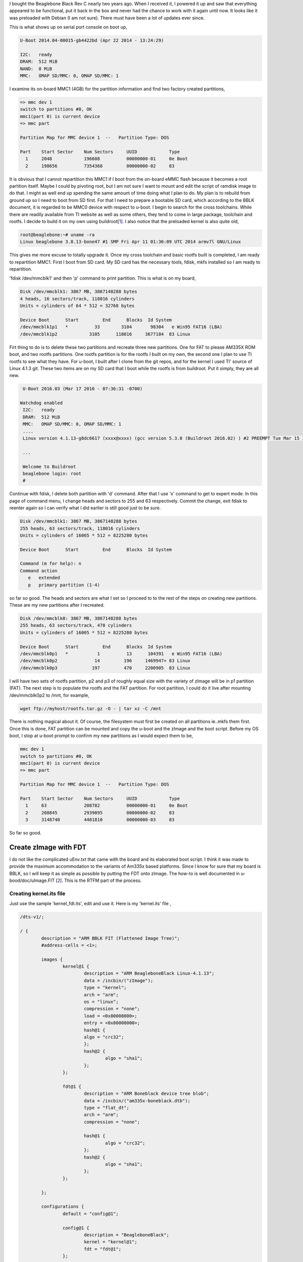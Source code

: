 .. title: Repartitioning 4GB Beaglebone Black eMMC flash
.. slug: repartition-boneblk
.. date: 2016-03-20 01:26:53 UTC
.. tags: misc
.. category: 
.. link: 
.. description: Document about repartitioning my beaglebone black
.. type: text

.. $LastChangeDate$
.. $Rev$
.. $Author$

I bought the Beaglebone Black Rev C nearly two years ago. When I received it, I powered it up and
saw that everything appeared to be functional, put it back in the box and never had the chance
to work with it again until now. It looks like it was preloaded with Debian (I am not sure). There
must have been a lot of updates ever since.

.. TEASER_END

This is what shows up on serial port console on boot up,

.. code-block:: console

        U-Boot 2014.04-00015-gb4422bd (Apr 22 2014 - 13:24:29)

        I2C:   ready
        DRAM:  512 MiB
        NAND:  0 MiB
        MMC:   OMAP SD/MMC: 0, OMAP SD/MMC: 1

I examine its on-board MMC1 (4GB) for the partition information and find two factory created partitions,

.. code-block:: console

        => mmc dev 1
        switch to partitions #0, OK
        mmc1(part 0) is current device
        => mmc part 

        Partition Map for MMC device 1  --   Partition Type: DOS

        Part	Start Sector	Num Sectors	UUID		Type
          1	2048      	196608    	00000000-01	0e Boot
          2	198656    	7354368   	00000000-02	83


It is obvious that I cannot repartition this MMC1 if I boot from the on-board eMMC flash because it becomes 
a root partition itself. Maybe I could by pivoting root, but I am not sure I want to mount and edit the script of ramdisk
image to do that. I might as well end up spending the same amount of time doing what I plan to do. My plan is to rebuild
from ground up so I need to boot from SD first. For that I need to prepare a bootable SD card, 
which according to the BBLK document, it is regarded to be MMC0 device with respect to u-boot.
I begin to search for the cross toolchains. While there are readily available from TI website as well as
some others, they tend to come in large package, toolchain and rootfs. I decide to build it on my own using
buildroot[1_]. I also notice that the preloaded kernel is also quite old,

.. code-block:: console

        root@beaglebone:~# uname -ra
        Linux beaglebone 3.8.13-bone47 #1 SMP Fri Apr 11 01:36:09 UTC 2014 armv7l GNU/Linux

This gives me more excuse to totally upgrade it.
Once my cross toolchain and basic rootfs built is completed, I am ready to repartition MMC1. First I boot from
SD card. My SD card has the necessary tools, fdisk, mkfs installed so I am ready to repartition.

'fdisk /dev/mmcblk1' and then 'p' command to print partition. This is what is on my board,


.. code-block:: console

        Disk /dev/mmcblk1: 3867 MB, 3867148288 bytes
        4 heads, 16 sectors/track, 118016 cylinders
        Units = cylinders of 64 * 512 = 32768 bytes

        Device Boot      Start         End      Blocks  Id System
        /dev/mmcblk1p1   *          33        3104       98304   e Win95 FAT16 (LBA)
        /dev/mmcblk1p2            3105      118016     3677184  83 Linux

Firt thing to do is to delete these two partitions and recreate three new partitions. One for FAT to please AM335X ROM boot, and
two rootfs partitions. One rootfs partition is for the rootfs I built on my own, the second one I plan to use TI rootfs to see
what they have. For u-boot, I built after I clone from the git repos, and for the kernel I used TI' source of Linux 4.1.3 git. These
two items are on my SD card that I boot while the rootfs is from buildroot. Put it simply, they are all new.

.. code-block:: console

        U-Boot 2016.03 (Mar 17 2016 - 07:36:31 -0700)

       Watchdog enabled
        I2C:   ready
        DRAM:  512 MiB
        MMC:   OMAP SD/MMC: 0, OMAP SD/MMC: 1
        ....
        Linux version 4.1.13-g8dc6617 (xxxx@xxxx) (gcc version 5.3.0 (Buildroot 2016.02) ) #2 PREEMPT Tue Mar 15 13:35:14 PDT 2016
        
        ...
        
        Welcome to Buildroot
        beaglebone login: root
        # 

Continue with fdisk, I delete both partition with 'd' command. After that I use 'x' command to get to expert mode. In this page of 
command menu, I change heads and sectors to 255 and 63 respectively. Commit the change, exit fdisk to reenter again so I can
verify what I did earlier is still good just to be sure.

.. code-block:: console

        Disk /dev/mmcblk1: 3867 MB, 3867148288 bytes
        255 heads, 63 sectors/track, 118016 cylinders
        Units = cylinders of 16065 * 512 = 8225280 bytes

        Device Boot      Start         End      Blocks  Id System

        Command (m for help): n
        Command action
           e   extended
           p   primary partition (1-4)

so far so good. The heads and sectors are what I set so I proceed to to the rest of the steps on creating new partitions. These 
are my new partitions after I recreated.

.. code-block:: console

        Disk /dev/mmcblk0: 3867 MB, 3867148288 bytes
        255 heads, 63 sectors/track, 470 cylinders
        Units = cylinders of 16065 * 512 = 8225280 bytes

        Device Boot      Start         End      Blocks  Id System
        /dev/mmcblk0p1   *           1          13      104391   e Win95 FAT16 (LBA)
        /dev/mmcblk0p2              14         196     1469947+ 83 Linux
        /dev/mmcblk0p3             197         470     2200905  83 Linux

I will have two sets of rootfs partition, p2 and p3 of roughly equal size with the variety of zImage will be in p1 partition (FAT). The next
step is to populate the rootfs and the FAT partition. For root partition, I could do it live after mounting /dev/mmcblk0p2 to /mnt, for example,

.. code-block:: console

        wget ftp://myhost/rootfs.tar.gz -O - | tar xz -C /mnt

There is nothing magical about it. Of course, the filesystem must first be created on all partitions ie..mkfs them first.
Once this is done, FAT partition can be mounted and copy the u-boot and the zImage and the boot script.
Before my OS boot, I stop at u-boot prompt to confirm my new partitions as I would expect them to be,

.. code-block:: console

        mmc dev 1
        switch to partitions #0, OK
        mmc1(part 0) is current device
        => mmc part 

        Partition Map for MMC device 1  --   Partition Type: DOS

        Part	Start Sector	Num Sectors	UUID		Type
          1	63        	208782    	00000000-01	0e Boot
          2	208845    	2939895   	00000000-02	83
          3	3148740   	4401810   	00000000-03	83


So far so good.

Create zImage with FDT
======================

I do not like the complicated uEnv.txt that came with the board and its elaborated boot script. I think it was made to provide the maximum
accommodation to the variants of Am335x based platforms. Since I know for sure that my board is BBLK, so I will keep it as simple as possible by
putting the FDT onto zImage. The how-to is well documented in u-bood/doc/uImage.FIT [2_]. This is the RTFM part of the process.

Creating kernel.its file
------------------------

Just use the sample 'kernel_fdt.its', edit and use it. Here is my 'kernel.its' file ,

.. code-block::

        /dts-v1/;

        / {
        	description = "ARM BBLK FIT (Flattened Image Tree)";
        	#address-cells = <1>;

        	images {
        		kernel@1 {
        			description = "ARM BeagleboneBlack Linux-4.1.13";
        			data = /incbin/("zImage");
        			type = "kernel";
        			arch = "arm";
        			os = "linux";
        			compression = "none";
        			load = <0x80008000>;
        			entry = <0x80008000>;   
        			hash@1 {
				algo = "crc32";
        			};
        			hash@2 {
        				algo = "sha1";
        			};
        		};
        
        		fdt@1 {
        			description = "ARM Boneblack device tree blob";
        			data = /incbin/("am335x-boneblack.dtb");
        			type = "flat_dt";
        			arch = "arm";
        			compression = "none";
			
        			hash@1 {
        				algo = "crc32";
        			};
        			hash@2 {
        				algo = "sha1";
        			};
        		};

        	};

	        configurations {
        		default = "config@1";

        		config@1 {
        			description = "BeagleboneBlack";
        			kernel = "kernel@1";
        			fdt = "fdt@1";
        		};

        	};
        };

Pay attention to 'data' field. If your data file is not in the current directory where the kernel.its file resides you need to adjust their paths
accordingly. This is suppposedly the simplest form of 'its' file I need to create FDT image. Next I do,

.. code-block:: console
        
        $mkimage -f kernel.its zImage.itb


The output zImage.itb (I can name it anything) is my FIT file ready to be loaded. I need to do one more thing to complete this process.

Create boot.scr
----------------

I notice that every time I boot, I see this message on the console port,

.. code-block:: console

        SD/MMC found on device 1
        reading boot.scr
        ** Unable to read file boot.scr **
        reading uEnv.txt

This is because there was no boot.scr so u-boot falls back to reading uEnv.txt instead. 'boot.scr' is not text file, but an image file. This is the
source file for my boot.scr. Basically I can convert uEnv.txt to boot.scr, but I want a much simpler one. This is my 'boot.scr.src',

.. code-block:: console

        set loadaddr 82000000 
        set bootargs 'console=ttyS0,115200n8 rootfstype=ext4 root=/dev/mmcblk0p2 earlyprintk'
        fatload mmc 1:1 $loadaddr zImage.itb
        bootm $loadaddr

This is it for now. It is the minimalist approach. Next I create 'boot.scr',

.. code-block:: console

        $mkimage  -C none -A arm -T script -a 80000000 -e 80000000 -d boot.scr.src boot.scr

This is my default boot.scr that is copied to the boot partition (FAT) of the flash MMC1 where u-boot will read from at boot time.
Here is what happens after all these things,

.. code-block:: console

        Scanning mmc 1:1...
        Found U-Boot script /boot.scr
        reading /boot.scr
        234 bytes read in 3 ms (76.2 KiB/s)
        ## Executing script at 80000000
        reading zImage.itb
        3360080 bytes read in 187 ms (17.1 MiB/s)
        ## Loading kernel from FIT Image at 82000000 ...
           Using 'config@1' configuration
           Trying 'kernel@1' kernel subimage
             Description:  ARM BeagleboneBlack Linux-4.1.13
             Created:      2016-03-20  22:33:34 UTC
             Type:         Kernel Image
             Compression:  uncompressed
             Data Start:   0x820000e8
             Data Size:    3325704 Bytes = 3.2 MiB
             Architecture: ARM
             OS:           Linux
             Load Address: 0x80008000
             Entry Point:  0x80008000
             Hash algo:    crc32
             Hash value:   62b34510
             Hash algo:    sha1
             Hash value:   04be40f903db0deb1cd632416e82f09828f05545
           Verifying Hash Integrity ... crc32+ sha1+ OK
        ## Loading fdt from FIT Image at 82000000 ...
           Using 'config@1' configuration
           Trying 'fdt@1' fdt subimage
             Description:  ARM Boneblack device tree blob
             Created:      2016-03-20  22:33:34 UTC
             Type:         Flat Device Tree
             Compression:  uncompressed
             Data Start:   0x8232c11c
             Data Size:    33030 Bytes = 32.3 KiB
             Architecture: ARM
             Hash algo:    crc32
             Hash value:   a101a6b3
             Hash algo:    sha1
             Hash value:   711dfa46a5cb4c8286035d1577fb6cc6eff22370
           Verifying Hash Integrity ... crc32+ sha1+ OK
           Booting using the fdt blob at 0x8232c11c
           Loading Kernel Image ... OK
           Loading Device Tree to 8fff4000, end 8ffff105 ... OK

        Starting kernel ...

        [    0.000000] Booting Linux on physical CPU 0x0
        [    0.000000] Initializing cgroup subsys cpuset 
        [    0.000000] Initializing cgroup subsys cpu

As I can see, u-boot detects the presence of boot.scr, follows the instruction given such as set the bootargs and 'fatload' the zImage.itb then
boot Linux kernel. The part dealing with creating partitions and booting the image is done.

So far the method shown above is pretty much done at high level, booting up, deleting and recreating the partitions.
Specifically, it is done at the OS level (Linux) while another alternative of creating/recreating eMMC partitions
for this platform existed where it can be done at U-Boot level. The Boneblack can boot straight off the raw eMMC 
partition at fixed LBA offset if it is properly configured. To do this, I need to make sure the following flags,
*CONFIG_SYS_MMSD_RAW_MODE_xxx_SECTOR* are set when building its SPL (MLO). The *MLO* and *u-boot.img* can then be
copied to the eMMC raw partition at the fixed LBA offsets *0x100* and *0x300* respectively.

Boot from eMMC raw partition
----------------------------

. Follow *doc/README.gpt* on creating the GPT partition on the eMMC. This is what I have after
creating four GPT partitions. Hint: Use host's tool *uuidgen* to generate the UUID needed.

.. code-block:: console

        Partition Map for MMC device 1  --   Partition Type: EFI

        Part	Start LBA	End LBA		Name
	        Attributes
        	Type GUID
        	Partition GUID
          1	0x00000022	0x00001021	"u-boot"
        	attrs:	0x0000000000000000
        	type:	ebd0a0a2-b9e5-4433-87c0-68b6b72699c7
        	guid:	1377cef2-31f4-2341-bf92-706fe6b86817
          2	0x00001022	0x00002021	"env"
        	attrs:	0x0000000000000000
        	type:	ebd0a0a2-b9e5-4433-87c0-68b6b72699c7
        	guid:	e54754d6-363e-8249-b30d-1f705412c6ba
          3	0x00002022	0x00007021	"kernel"
        	attrs:	0x0000000000000000
        	type:	ebd0a0a2-b9e5-4433-87c0-68b6b72699c7
        	guid:	0d74cff8-8691-654a-b56c-468983a435b4
          4	0x00007022	0x00733fde	"rootfs"
        	attrs:	0x0000000000000000
        	type:	ebd0a0a2-b9e5-4433-87c0-68b6b72699c7
        	guid:	3c6a05e6-e730-6e45-9fa5-a6e37b9283b6
        U-Boot# 

. Download MLO and u-boot.img and write to the eMMC raw partition. The fixed locations *0x100* and *0x300* fall
into the u-boot partition (0x22..0x1021). Line 12,24 are *mmc write* to the fixed LBA offsets of the eMMC for
0x90 and 0x269 blocks where each block is 512 bytes. 

.. code-block:: console
        :linenos:

        U-Boot# tftpboot $loadaddr MLO
        link up on port 0, speed 100, full duplex
        Using cpsw device
        TFTP from server 192.168....
        Filename 'MLO'.
        Load address: 0x82000000
        Loading: *##############
	 850.6 KiB/s
        done
        Bytes transferred = 72332 (11a8c hex)

        U-Boot# mmc write $loadaddr 0x100 90

        U-Boot# tftpboot $loadaddr u-boot.img
        link up on port 0, speed 100, full duplex
        Using cpsw device
        TFTP from server 192.168....
        Filename 'u-boot.img'.
        Load address: 0x82000000
        Loading: *#############################################################
	 1.3 MiB/s
        done
        Bytes transferred = 309548 (4b92c hex)
        U-Boot# mmc write $loadaddr 0x300 269 

. Download kernel image and write to the *kernel* partition. Having the named partition for it is not necessary
, but it is easier to keep track of it later.

.. code-block:: console

        tftpboot $loadaddr zImage.itb 
        link up on port 0, speed 100, full duplex
        Using cpsw device
        TFTP from server 192.168.10.14; our IP address is 192.168.10.20
        Filename 'zImage.itb'.
        Load address: 0x82000000
        Loading: *################################################################
	         #################################################################
                 ..

        U-Boot# mmc write $loadaddr 2022 1b00 

. Download root FS and write it to *rootfs* partition and set the u-boot's *bootargs* to specify the rootfs.

.. code-block:: console

        U-Boot# tftpboot $loadaddr rootfs.ext4
        link up on port 0, speed 100, full duplex
        Using cpsw device
        TFTP from server 192.168.10.14; our IP address is 192.168.10.20
        Filename 'rootfs.ext4'.
        Load address: 0x82000000
        Loading: *################################################################
        	 #################################################################
                 ..
	done
        Bytes transferred = 130077696 (7c0d400 hex)
        U-Boot# mmc write $loadaddr 7022 3e070

. Set/verify *bootcmd* to read kernel image from the correct LBA offset of the *kernel* partition as well as 
set/verify the *bootargs* to have the correct partition for the rootFS. The LBA offset for kernel partition
above is at *0x2022*.

.. code-block:: console

        U-Boot# pr bootcmd
        bootcmd=mmc dev 1 && mmc read $loadaddr 2022 8200 && bootm $loadaddr
        U-Boot# pr bootargs
        bootargs=console=ttyS0,115200n8 root=/dev/mmcblk0p4 rw rootwait

The system should be able to boot and mount the rootfs correctly. The setting of *bootcmd* above is to
read the kernel from LBA *0x2022* for 8200 blocks and boot from it. The *bootargs* is set to make sure
that the rootfs is pointed to the 4th partition of the eMMC.

Of all the four GPT partitions created, the only partition that has FS is the *rootfs* while all others
are raw partitions. This is almost similar to booting from NAND device.


Citations
----------

.. [1] https://buildroot.org
.. [2] uImage.FIT directory of u-boot/doc
.. [3] BBB_SRM.pdf, user reference manual of beagle bone black.

